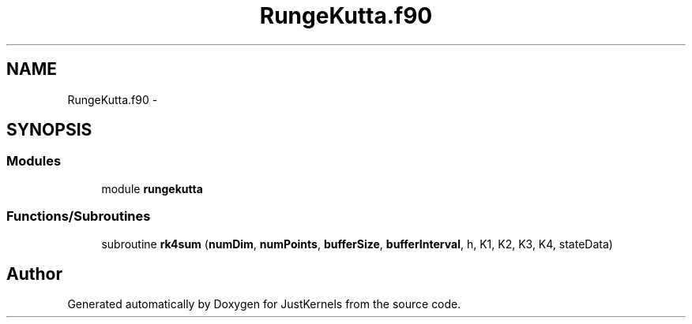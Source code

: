 .TH "RungeKutta.f90" 3 "Fri Apr 10 2020" "Version 1.0" "JustKernels" \" -*- nroff -*-
.ad l
.nh
.SH NAME
RungeKutta.f90 \- 
.SH SYNOPSIS
.br
.PP
.SS "Modules"

.in +1c
.ti -1c
.RI "module \fBrungekutta\fP"
.br
.in -1c
.SS "Functions/Subroutines"

.in +1c
.ti -1c
.RI "subroutine \fBrk4sum\fP (\fBnumDim\fP, \fBnumPoints\fP, \fBbufferSize\fP, \fBbufferInterval\fP, h, K1, K2, K3, K4, stateData)"
.br
.in -1c
.SH "Author"
.PP 
Generated automatically by Doxygen for JustKernels from the source code\&.
